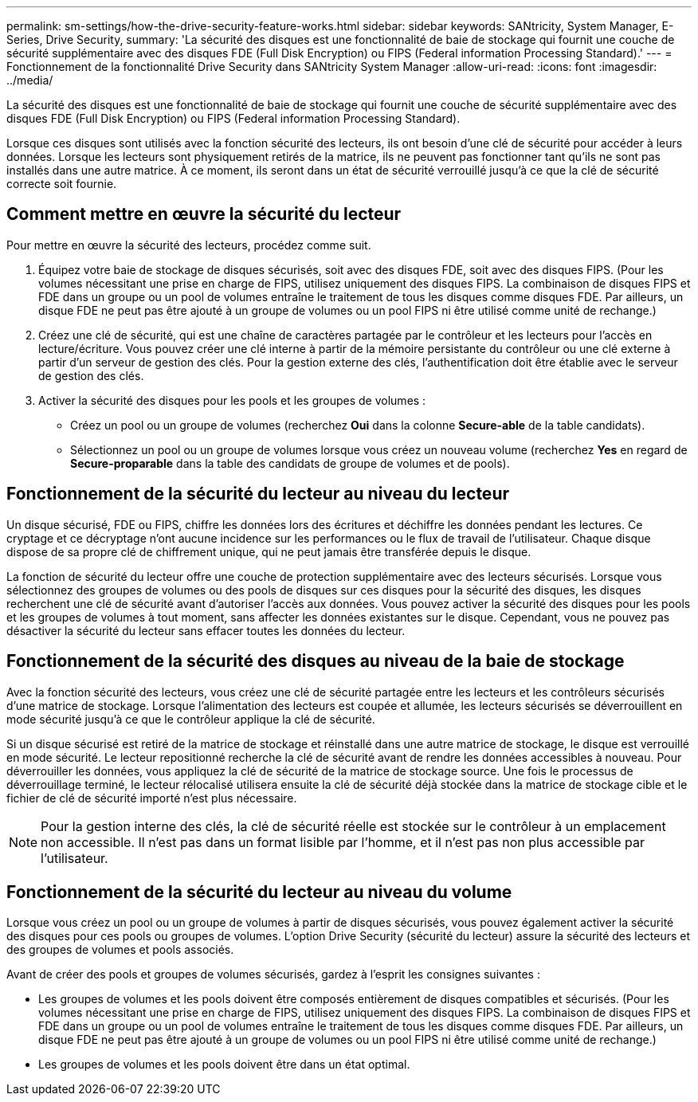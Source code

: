 ---
permalink: sm-settings/how-the-drive-security-feature-works.html 
sidebar: sidebar 
keywords: SANtricity, System Manager, E-Series, Drive Security, 
summary: 'La sécurité des disques est une fonctionnalité de baie de stockage qui fournit une couche de sécurité supplémentaire avec des disques FDE (Full Disk Encryption) ou FIPS (Federal information Processing Standard).' 
---
= Fonctionnement de la fonctionnalité Drive Security dans SANtricity System Manager
:allow-uri-read: 
:icons: font
:imagesdir: ../media/


[role="lead"]
La sécurité des disques est une fonctionnalité de baie de stockage qui fournit une couche de sécurité supplémentaire avec des disques FDE (Full Disk Encryption) ou FIPS (Federal information Processing Standard).

Lorsque ces disques sont utilisés avec la fonction sécurité des lecteurs, ils ont besoin d'une clé de sécurité pour accéder à leurs données. Lorsque les lecteurs sont physiquement retirés de la matrice, ils ne peuvent pas fonctionner tant qu'ils ne sont pas installés dans une autre matrice. À ce moment, ils seront dans un état de sécurité verrouillé jusqu'à ce que la clé de sécurité correcte soit fournie.



== Comment mettre en œuvre la sécurité du lecteur

Pour mettre en œuvre la sécurité des lecteurs, procédez comme suit.

. Équipez votre baie de stockage de disques sécurisés, soit avec des disques FDE, soit avec des disques FIPS. (Pour les volumes nécessitant une prise en charge de FIPS, utilisez uniquement des disques FIPS. La combinaison de disques FIPS et FDE dans un groupe ou un pool de volumes entraîne le traitement de tous les disques comme disques FDE. Par ailleurs, un disque FDE ne peut pas être ajouté à un groupe de volumes ou un pool FIPS ni être utilisé comme unité de rechange.)
. Créez une clé de sécurité, qui est une chaîne de caractères partagée par le contrôleur et les lecteurs pour l'accès en lecture/écriture. Vous pouvez créer une clé interne à partir de la mémoire persistante du contrôleur ou une clé externe à partir d'un serveur de gestion des clés. Pour la gestion externe des clés, l'authentification doit être établie avec le serveur de gestion des clés.
. Activer la sécurité des disques pour les pools et les groupes de volumes :
+
** Créez un pool ou un groupe de volumes (recherchez *Oui* dans la colonne *Secure-able* de la table candidats).
** Sélectionnez un pool ou un groupe de volumes lorsque vous créez un nouveau volume (recherchez *Yes* en regard de *Secure-proparable* dans la table des candidats de groupe de volumes et de pools).






== Fonctionnement de la sécurité du lecteur au niveau du lecteur

Un disque sécurisé, FDE ou FIPS, chiffre les données lors des écritures et déchiffre les données pendant les lectures. Ce cryptage et ce décryptage n'ont aucune incidence sur les performances ou le flux de travail de l'utilisateur. Chaque disque dispose de sa propre clé de chiffrement unique, qui ne peut jamais être transférée depuis le disque.

La fonction de sécurité du lecteur offre une couche de protection supplémentaire avec des lecteurs sécurisés. Lorsque vous sélectionnez des groupes de volumes ou des pools de disques sur ces disques pour la sécurité des disques, les disques recherchent une clé de sécurité avant d'autoriser l'accès aux données. Vous pouvez activer la sécurité des disques pour les pools et les groupes de volumes à tout moment, sans affecter les données existantes sur le disque. Cependant, vous ne pouvez pas désactiver la sécurité du lecteur sans effacer toutes les données du lecteur.



== Fonctionnement de la sécurité des disques au niveau de la baie de stockage

Avec la fonction sécurité des lecteurs, vous créez une clé de sécurité partagée entre les lecteurs et les contrôleurs sécurisés d'une matrice de stockage. Lorsque l'alimentation des lecteurs est coupée et allumée, les lecteurs sécurisés se déverrouillent en mode sécurité jusqu'à ce que le contrôleur applique la clé de sécurité.

Si un disque sécurisé est retiré de la matrice de stockage et réinstallé dans une autre matrice de stockage, le disque est verrouillé en mode sécurité. Le lecteur repositionné recherche la clé de sécurité avant de rendre les données accessibles à nouveau. Pour déverrouiller les données, vous appliquez la clé de sécurité de la matrice de stockage source. Une fois le processus de déverrouillage terminé, le lecteur rélocalisé utilisera ensuite la clé de sécurité déjà stockée dans la matrice de stockage cible et le fichier de clé de sécurité importé n'est plus nécessaire.

[NOTE]
====
Pour la gestion interne des clés, la clé de sécurité réelle est stockée sur le contrôleur à un emplacement non accessible. Il n'est pas dans un format lisible par l'homme, et il n'est pas non plus accessible par l'utilisateur.

====


== Fonctionnement de la sécurité du lecteur au niveau du volume

Lorsque vous créez un pool ou un groupe de volumes à partir de disques sécurisés, vous pouvez également activer la sécurité des disques pour ces pools ou groupes de volumes. L'option Drive Security (sécurité du lecteur) assure la sécurité des lecteurs et des groupes de volumes et pools associés.

Avant de créer des pools et groupes de volumes sécurisés, gardez à l'esprit les consignes suivantes :

* Les groupes de volumes et les pools doivent être composés entièrement de disques compatibles et sécurisés. (Pour les volumes nécessitant une prise en charge de FIPS, utilisez uniquement des disques FIPS. La combinaison de disques FIPS et FDE dans un groupe ou un pool de volumes entraîne le traitement de tous les disques comme disques FDE. Par ailleurs, un disque FDE ne peut pas être ajouté à un groupe de volumes ou un pool FIPS ni être utilisé comme unité de rechange.)
* Les groupes de volumes et les pools doivent être dans un état optimal.

